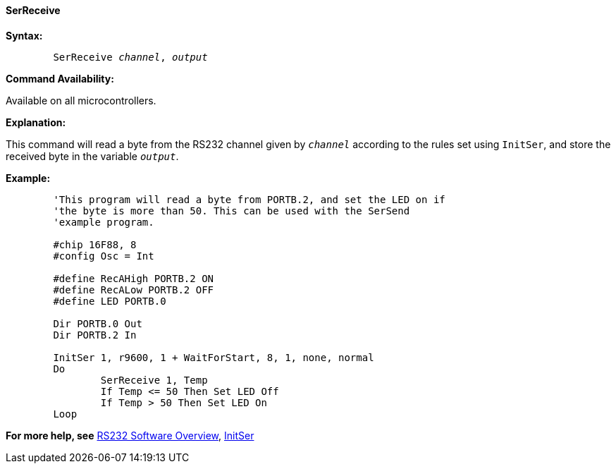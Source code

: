 ==== SerReceive

*Syntax:*
[subs="quotes"] 
----
	SerReceive _channel_, _output_
----
*Command Availability:*

Available on all microcontrollers.

*Explanation:*

This command will read a byte from the RS232 channel given by
`_channel_` according to the rules set using `InitSer`, and store the
received byte in the variable `_output_`.

*Example:*
----
	'This program will read a byte from PORTB.2, and set the LED on if
	'the byte is more than 50. This can be used with the SerSend
	'example program.

	#chip 16F88, 8
	#config Osc = Int

	#define RecAHigh PORTB.2 ON
	#define RecALow PORTB.2 OFF
	#define LED PORTB.0

	Dir PORTB.0 Out
	Dir PORTB.2 In

	InitSer 1, r9600, 1 + WaitForStart, 8, 1, none, normal
	Do
		SerReceive 1, Temp
		If Temp <= 50 Then Set LED Off
		If Temp > 50 Then Set LED On
	Loop
----
*For more help, see* <<_rs232_software_overview,RS232 Software Overview>>, 
<<_initser,InitSer>>